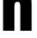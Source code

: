 SplineFontDB: 3.2
FontName: 0001_0001.ttf
FullName: Untitled86
FamilyName: Untitled86
Weight: Regular
Copyright: Copyright (c) 2022, 
UComments: "2022-6-25: Created with FontForge (http://fontforge.org)"
Version: 001.000
ItalicAngle: 0
UnderlinePosition: -100
UnderlineWidth: 50
Ascent: 800
Descent: 200
InvalidEm: 0
LayerCount: 2
Layer: 0 0 "Back" 1
Layer: 1 0 "Fore" 0
XUID: [1021 162 2050247783 318989]
OS2Version: 0
OS2_WeightWidthSlopeOnly: 0
OS2_UseTypoMetrics: 1
CreationTime: 1656144971
ModificationTime: 1656144971
OS2TypoAscent: 0
OS2TypoAOffset: 1
OS2TypoDescent: 0
OS2TypoDOffset: 1
OS2TypoLinegap: 0
OS2WinAscent: 0
OS2WinAOffset: 1
OS2WinDescent: 0
OS2WinDOffset: 1
HheadAscent: 0
HheadAOffset: 1
HheadDescent: 0
HheadDOffset: 1
OS2Vendor: 'PfEd'
DEI: 91125
Encoding: ISO8859-1
UnicodeInterp: none
NameList: AGL For New Fonts
DisplaySize: -48
AntiAlias: 1
FitToEm: 0
BeginChars: 256 1

StartChar: h
Encoding: 104 104 0
Width: 963
VWidth: 1428
Flags: HW
LayerCount: 2
Fore
SplineSet
86 1365 m 1
 400 1365 l 1
 400 928 l 1
 474 1013.33333333 557 1056 649 1056 c 0
 733.666666667 1056 794.333333333 1026.33333333 831 967 c 0
 852.333333333 933.666666667 865 897.666666667 869 859 c 0
 874.333333333 811 877 748.333333333 877 671 c 2
 877 0 l 1
 563 0 l 1
 563 671 l 2
 563 722.333333333 557.333333333 756.333333333 546 773 c 0
 532 793 510.666666667 803 482 803 c 256
 453.333333333 803 432 793 418 773 c 0
 406 755 400 721 400 671 c 2
 400 0 l 1
 86 0 l 1
 86 1365 l 1
EndSplineSet
EndChar
EndChars
EndSplineFont
